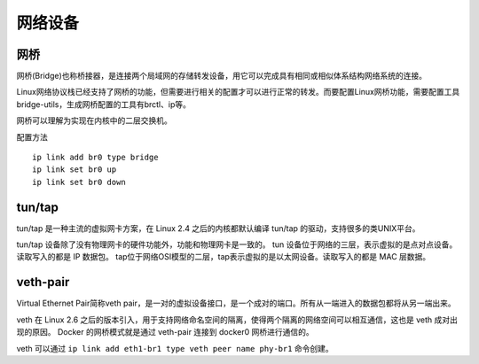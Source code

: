 网络设备
========================================

网桥
----------------------------------------
网桥(Bridge)也称桥接器，是连接两个局域网的存储转发设备，用它可以完成具有相同或相似体系结构网络系统的连接。

Linux网络协议栈已经支持了网桥的功能，但需要进行相关的配置才可以进行正常的转发。而要配置Linux网桥功能，需要配置工具bridge-utils，生成网桥配置的工具有brctl、ip等。

网桥可以理解为实现在内核中的二层交换机。

配置方法

::

    ip link add br0 type bridge
    ip link set br0 up
    ip link set br0 down

tun/tap
----------------------------------------
tun/tap 是一种主流的虚拟网卡方案，在 Linux 2.4 之后的内核都默认编译 tun/tap 的驱动，支持很多的类UNIX平台。

tun/tap 设备除了没有物理网卡的硬件功能外，功能和物理网卡是一致的。
tun 设备位于网络的三层，表示虚拟的是点对点设备。读取写入的都是 IP 数据包。
tap位于网络OSI模型的二层，tap表示虚拟的是以太网设备。读取写入的都是 MAC 层数据。

veth-pair
----------------------------------------
Virtual Ethernet Pair简称veth pair，是一对的虚拟设备接口，是一个成对的端口。所有从一端进入的数据包都将从另一端出来。

veth 在 Linux 2.6 之后的版本引入，用于支持网络命名空间的隔离，使得两个隔离的网络空间可以相互通信，这也是 veth 成对出现的原因。
Docker 的网桥模式就是通过 veth-pair 连接到 docker0 网桥进行通信的。

veth 可以通过 ``ip link add eth1-br1 type veth peer name phy-br1`` 命令创建。
